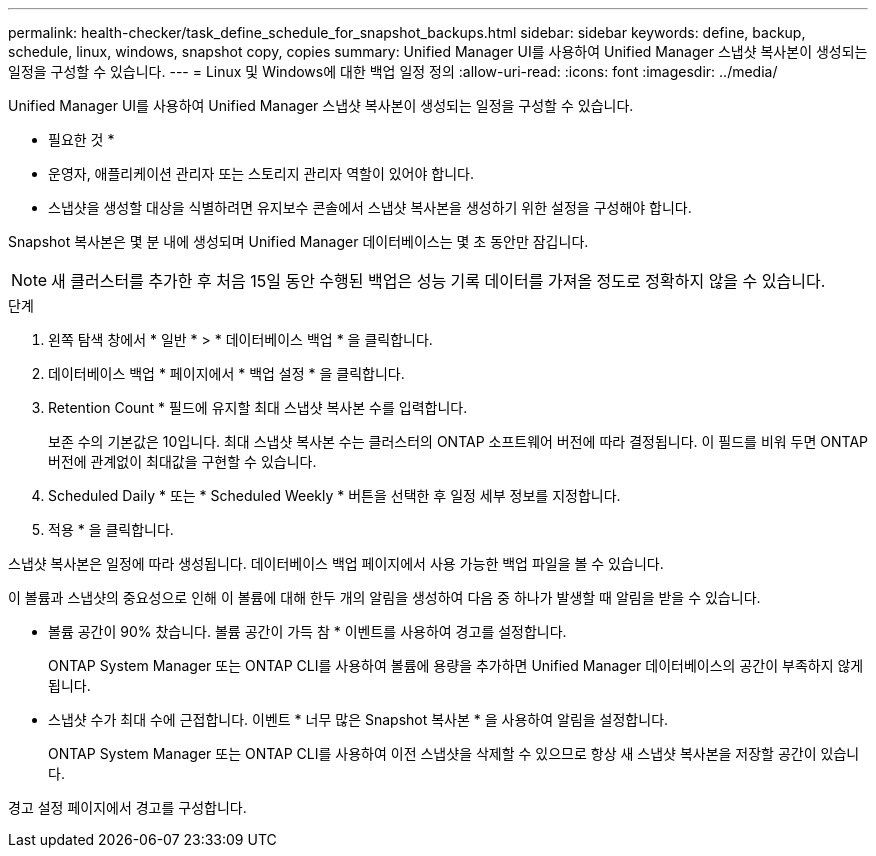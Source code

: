 ---
permalink: health-checker/task_define_schedule_for_snapshot_backups.html 
sidebar: sidebar 
keywords: define, backup, schedule, linux, windows, snapshot copy, copies 
summary: Unified Manager UI를 사용하여 Unified Manager 스냅샷 복사본이 생성되는 일정을 구성할 수 있습니다. 
---
= Linux 및 Windows에 대한 백업 일정 정의
:allow-uri-read: 
:icons: font
:imagesdir: ../media/


[role="lead"]
Unified Manager UI를 사용하여 Unified Manager 스냅샷 복사본이 생성되는 일정을 구성할 수 있습니다.

* 필요한 것 *

* 운영자, 애플리케이션 관리자 또는 스토리지 관리자 역할이 있어야 합니다.
* 스냅샷을 생성할 대상을 식별하려면 유지보수 콘솔에서 스냅샷 복사본을 생성하기 위한 설정을 구성해야 합니다.


Snapshot 복사본은 몇 분 내에 생성되며 Unified Manager 데이터베이스는 몇 초 동안만 잠깁니다.

[NOTE]
====
새 클러스터를 추가한 후 처음 15일 동안 수행된 백업은 성능 기록 데이터를 가져올 정도로 정확하지 않을 수 있습니다.

====
.단계
. 왼쪽 탐색 창에서 * 일반 * > * 데이터베이스 백업 * 을 클릭합니다.
. 데이터베이스 백업 * 페이지에서 * 백업 설정 * 을 클릭합니다.
. Retention Count * 필드에 유지할 최대 스냅샷 복사본 수를 입력합니다.
+
보존 수의 기본값은 10입니다. 최대 스냅샷 복사본 수는 클러스터의 ONTAP 소프트웨어 버전에 따라 결정됩니다. 이 필드를 비워 두면 ONTAP 버전에 관계없이 최대값을 구현할 수 있습니다.

. Scheduled Daily * 또는 * Scheduled Weekly * 버튼을 선택한 후 일정 세부 정보를 지정합니다.
. 적용 * 을 클릭합니다.


스냅샷 복사본은 일정에 따라 생성됩니다. 데이터베이스 백업 페이지에서 사용 가능한 백업 파일을 볼 수 있습니다.

이 볼륨과 스냅샷의 중요성으로 인해 이 볼륨에 대해 한두 개의 알림을 생성하여 다음 중 하나가 발생할 때 알림을 받을 수 있습니다.

* 볼륨 공간이 90% 찼습니다. 볼륨 공간이 가득 참 * 이벤트를 사용하여 경고를 설정합니다.
+
ONTAP System Manager 또는 ONTAP CLI를 사용하여 볼륨에 용량을 추가하면 Unified Manager 데이터베이스의 공간이 부족하지 않게 됩니다.

* 스냅샷 수가 최대 수에 근접합니다. 이벤트 * 너무 많은 Snapshot 복사본 * 을 사용하여 알림을 설정합니다.
+
ONTAP System Manager 또는 ONTAP CLI를 사용하여 이전 스냅샷을 삭제할 수 있으므로 항상 새 스냅샷 복사본을 저장할 공간이 있습니다.



경고 설정 페이지에서 경고를 구성합니다.
